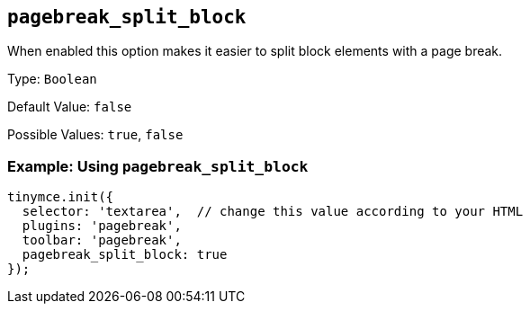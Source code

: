 [[pagebreak_split_block]]
== `+pagebreak_split_block+`

When enabled this option makes it easier to split block elements with a page break.

Type: `+Boolean+`

Default Value: `+false+`

Possible Values: `+true+`, `+false+`

=== Example: Using `+pagebreak_split_block+`

[source,js]
----
tinymce.init({
  selector: 'textarea',  // change this value according to your HTML
  plugins: 'pagebreak',
  toolbar: 'pagebreak',
  pagebreak_split_block: true
});
----
